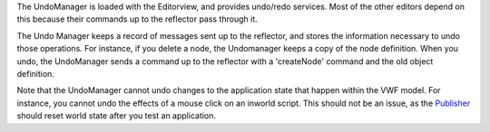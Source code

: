 The UndoManager is loaded with the Editorview, and provides undo/redo
services. Most of the other editors depend on this because their
commands up to the reflector pass through it.

The Undo Manager keeps a record of messages sent up to the reflector,
and stores the information necessary to undo those operations. For
instance, if you delete a node, the Undomanager keeps a copy of the node
definition. When you undo, the UndoManager sends a command up to the
reflector with a 'createNode' command and the old object definition.

Note that the UndoManager cannot undo changes to the application state
that happen within the VWF model. For instance, you cannot undo the
effects of a mouse click on an inworld script. This should not be an
issue, as the `Publisher <Publisher>`__ should reset world state after
you test an application.
